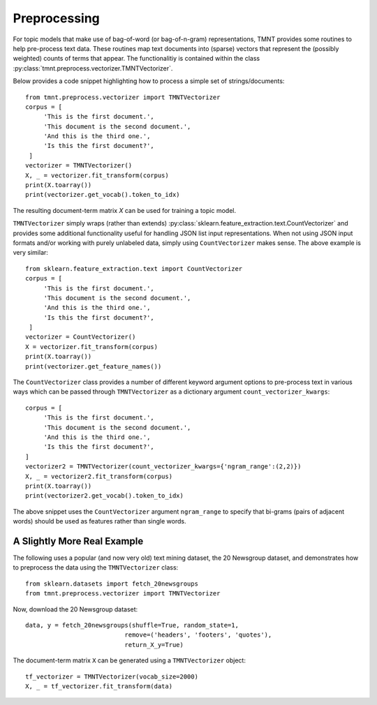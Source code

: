 Preprocessing
=============

For topic models that make use of bag-of-word (or bag-of-n-gram) representations, TMNT provides
some routines to help pre-process text data. These routines map text documents into (sparse) vectors
that represent the (possibly weighted) counts of terms that appear. The functionalitiy is
contained within the class :py:class:`tmnt.preprocess.vectorizer.TMNTVectorizer`.

Below provides a code snippet highlighting how to process a simple set of strings/documents::

  from tmnt.preprocess.vectorizer import TMNTVectorizer
  corpus = [
       'This is the first document.',
       'This document is the second document.',
       'And this is the third one.',
       'Is this the first document?',
   ]
  vectorizer = TMNTVectorizer()
  X, _ = vectorizer.fit_transform(corpus)
  print(X.toarray())
  print(vectorizer.get_vocab().token_to_idx)

The resulting document-term matrix `X` can be used for training a topic model.

``TMNTVectorizer`` simply wraps (rather than extends) :py:class:`sklearn.feature_extraction.text.CountVectorizer`
and provides some additional functionality useful for handling JSON list input representations.
When not using JSON input formats and/or working with purely unlabeled data, simply using
``CountVectorizer`` makes sense.  The above example is very similar::

  from sklearn.feature_extraction.text import CountVectorizer
  corpus = [
       'This is the first document.',
       'This document is the second document.',
       'And this is the third one.',
       'Is this the first document?',
   ]
  vectorizer = CountVectorizer()
  X = vectorizer.fit_transform(corpus)
  print(X.toarray())
  print(vectorizer.get_feature_names())

The ``CountVectorizer`` class provides a number of different keyword argument options to pre-process text in
various ways which can be passed through ``TMNTVectorizer`` as a dictionary argument ``count_vectorizer_kwargs``::

  corpus = [
       'This is the first document.',
       'This document is the second document.',
       'And this is the third one.',
       'Is this the first document?',
  ]
  vectorizer2 = TMNTVectorizer(count_vectorizer_kwargs={'ngram_range':(2,2)})
  X, _ = vectorizer2.fit_transform(corpus)
  print(X.toarray())
  print(vectorizer2.get_vocab().token_to_idx)

The above snippet uses the ``CountVectorizer`` argument ``ngram_range`` to specify that
bi-grams (pairs of adjacent words) should be used as features rather than single words.

A Slightly More Real Example
++++++++++++++++++++++++++++

The following uses a popular (and now very old) text mining dataset, the 20 Newsgroup dataset,
and demonstrates how to preprocess the data using the ``TMNTVectorizer`` class::

  from sklearn.datasets import fetch_20newsgroups
  from tmnt.preprocess.vectorizer import TMNTVectorizer

Now, download the 20 Newsgroup dataset::

  data, y = fetch_20newsgroups(shuffle=True, random_state=1,
                             remove=('headers', 'footers', 'quotes'),
                             return_X_y=True)

The document-term matrix ``X`` can be generated using a ``TMNTVectorizer`` object::

  tf_vectorizer = TMNTVectorizer(vocab_size=2000)
  X, _ = tf_vectorizer.fit_transform(data)
  

